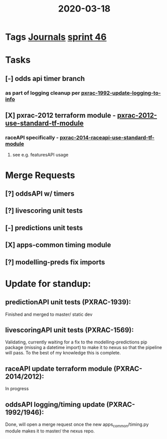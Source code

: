 #+TITLE: 2020-03-18
* Tags [[file:20200309103136-journals.org][Journals]] [[file:20200318102941-sprint_46.org][sprint 46]]
* Tasks
** [-] odds api timer branch
*** as part of logging cleanup per [[file:20200312125114-pxrac_1992_update_logging_to_info.org][pxrac-1992-update-logging-to-info]]
** [X] pxrac-2012 terraform module - [[file:20200318104438-pxrac_2012_use_standard_tf_module.org][pxrac-2012-use-standard-tf-module]]
*** raceAPI specifically - [[file:20200318172740-pxrac_2014_raceapi_use_standard_tf_module.org][pxrac-2014-raceapi-use-standard-tf-module]]
**** see e.g. featuresAPI usage
* Merge Requests
** [?] oddsAPI w/ timers
** [?] livescoring unit tests
** [-] predictions unit tests
** [X] apps-common timing module
** [?] modelling-preds fix imports
* Update for standup:
** predictionAPI unit tests (PXRAC-1939):
Finished and merged to master/ static dev
** livescoringAPI unit tests (PXRAC-1569):
Validating, currently waiting for a fix to the modelling-predictions pip package
(missing a datetime import) to make it to nexus so that the pipeline will pass.
To the best of my knowledge this is complete.
** raceAPI update terraform module (PXRAC-2014/2012):
In progress
** oddsAPI logging/timing update (PXRAC-1992/1946):
Done, will open a merge request once the new apps_common/timing.py module makes
it to master/ the nexus repo.
